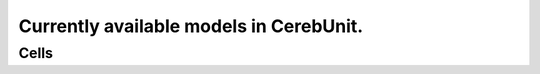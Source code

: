 Currently available models in CerebUnit.
========================================

Cells
-----

+------------------+----------------------------------------------------------------------------------------------+----------------------------------------------------------------------------------------------+-------------+
| Model Name       | ModelDB                                                                                      | DOI                                                                                          | Compartment |
+==================+==============================================================================================+==============================================================================================+=============+
| PC1997aHausser   | `7907<https://senselab.med.yale.edu/modeldb/ShowModel.cshtml?model=7907#tabs-1>`_            | `10.1152/jn.2001.85.2.926<https://doi.org/10.1152/jn.2001.85.2.926>`_                        | Multiple    |
+------------------+----------------------------------------------------------------------------------------------+----------------------------------------------------------------------------------------------+-------------+
| PC1997bHausser   | `7907<https://senselab.med.yale.edu/modeldb/ShowModel.cshtml?model=7907#tabs-1>`_            | `10.1152/jn.2001.85.2.926<https://doi.org/10.1152/jn.2001.85.2.926>`_                        | Multiple    |
+------------------+----------------------------------------------------------------------------------------------+----------------------------------------------------------------------------------------------+-------------+
| PC2001Miyasho    | `17664<https://senselab.med.yale.edu/modeldb/ShowModel.cshtml?model=17664#tabs-1>`_          | `10.1016/S0006-8993(00)03206-6<https://doi.org/10.1016/S0006-8993(00)03206-6>`_              | Multiple    |
+------------------+----------------------------------------------------------------------------------------------+----------------------------------------------------------------------------------------------+-------------+
| PC2003Khaliq     | `48332<https://senselab.med.yale.edu/modeldb/ShowModel.cshtml?model=48332#tabs-1>`_          | `10.1523/JNEUROSCI.23-12-04899.2003<https://doi.org/10.1523/JNEUROSCI.23-12-04899.2003>`_    | Single      |
+------------------+----------------------------------------------------------------------------------------------+----------------------------------------------------------------------------------------------+-------------+
| PC2006Akemann    | `80769<https://senselab.med.yale.edu/modeldb/ShowModel.cshtml?model=80769#tabs-1>`_          | `10.1523/JNEUROSCI.5204-05.2006<https://doi.org/10.1523/JNEUROSCI.5204-05.2006>`_            | Single      |
+------------------+----------------------------------------------------------------------------------------------+----------------------------------------------------------------------------------------------+-------------+
| PC2009Akemann    | `123453<https://senselab.med.yale.edu/modeldb/ShowModel.cshtml?model=123453#tabs-1>`_        | `10.1016/j.bpj.2009.02.046<https://doi.org/10.1016/j.bpj.2009.02.046>`_                      | Single      |
+------------------+----------------------------------------------------------------------------------------------+----------------------------------------------------------------------------------------------+-------------+
| PC2010Genet      | `147218<https://senselab.med.yale.edu/modeldb/ShowModel.cshtml?model=147218#tabs-1>`_        | `10.1016/j.bpj.2010.04.056<https://doi.org/10.1016/j.bpj.2010.04.056>`_                      | Multiple    |
+------------------+----------------------------------------------------------------------------------------------+----------------------------------------------------------------------------------------------+-------------+
| PC2011Brown      | `126637<https://senselab.med.yale.edu/modeldb/ShowModel.cshtml?model=126637#tabs-1>`_        | `10.1007/s10827-011-0317-0<https://doi.org/10.1007/s10827-011-0317-0>`_                      | Multiple    |
+------------------+----------------------------------------------------------------------------------------------+----------------------------------------------------------------------------------------------+-------------+
| PC2015Masoli     | `229585<https://senselab.med.yale.edu/modeldb/ShowModel.cshtml?model=229585#tabs-1>`_        | `10.3389/fncel.2015.00047<https://doi.org/10.3389/fncel.2015.00047>`_                        | Multiple    |
+------------------+----------------------------------------------------------------------------------------------+----------------------------------------------------------------------------------------------+-------------+
| PC2015aForrest   | `180789<https://senselab.med.yale.edu/modeldb/ShowModel.cshtml?model=180789#tabs-1>`_        | `10.1186/s12868-015-0162-6<https://doi.org/10.1186/s12868-015-0162-6>`_                      | Multiple    |
+------------------+----------------------------------------------------------------------------------------------+----------------------------------------------------------------------------------------------+-------------+
| PC2015bForrest   | `180789<https://senselab.med.yale.edu/modeldb/ShowModel.cshtml?model=180789#tabs-1>`_        | `10.1186/s12868-015-0162-6<https://doi.org/10.1186/s12868-015-0162-6>`_                      | Multiple    |
+------------------+----------------------------------------------------------------------------------------------+----------------------------------------------------------------------------------------------+-------------+
| PC2018Zang       | `243446<https://senselab.med.yale.edu/modeldb/ShowModel.cshtml?model=243446#tabs-1>`_        | `10.1016/j.celrep.2018.07.011<https://doi.org/10.1016/j.celrep.2018.07.011>`_                | Multiple    |
+------------------+----------------------------------------------------------------------------------------------+----------------------------------------------------------------------------------------------+-------------+
| GrC1994Gabbiani  | `19591<https://senselab.med.yale.edu/modeldb/ShowModel.cshtml?model=19591#tabs-1>`_          | `10.1152/jn.1994.72.2.999<https://doi.org/10.1152/jn.1994.72.2.999>`_                        | Single      |
+------------------+----------------------------------------------------------------------------------------------+----------------------------------------------------------------------------------------------+-------------+
| GrC2001DAngelo   | `46839<https://senselab.med.yale.edu/modeldb/ShowModel.cshtml?model=46839#tabs-1>`_          | `10.1523/JNEUROSCI.21-03-00759.2001<https://doi.org/10.1523/JNEUROSCI.21-03-00759.2001>`_    | Single      |
+------------------+----------------------------------------------------------------------------------------------+----------------------------------------------------------------------------------------------+-------------+
| GrC2009Diwakar   | `116835<https://senselab.med.yale.edu/modeldb/ShowModel.cshtml?model=116835#tabs-1>`_        | `10.1152/jn.90382.2008<https://doi.org/10.1152/jn.90382.2008>`_                              | Multiple    |
+------------------+----------------------------------------------------------------------------------------------+----------------------------------------------------------------------------------------------+-------------+
| GrC2011Souza     | `139656<https://senselab.med.yale.edu/modeldb/ShowModel.cshtml?model=139656#tabs-1>`_        | `10.1186/2042-1001-1-7<https://doi.org/10.1186/2042-1001-1-7>`_                              | Single      |
+------------------+----------------------------------------------------------------------------------------------+----------------------------------------------------------------------------------------------+-------------+
| GrC2016Dover     | `206267<https://senselab.med.yale.edu/modeldb/ShowModel.cshtml?model=206267#tabs-1>`_        | `10.1038/ncomms12895<https://doi.org/10.1038/ncomms12895>`_                                  | Multiple    |
+------------------+----------------------------------------------------------------------------------------------+----------------------------------------------------------------------------------------------+-------------+
| GoC2007Solinas   | `112685<https://senselab.med.yale.edu/modeldb/ShowModel.cshtml?model=112685#tabs-1>`_        | `10.3389/neuro.03.004.2007<https://doi.org/10.3389/neuro.03.004.2007>`_                      | Multiple    |
+------------------+----------------------------------------------------------------------------------------------+----------------------------------------------------------------------------------------------+-------------+
| GoC2010Botta     | `127021<https://senselab.med.yale.edu/modeldb/ShowModel.cshtml?model=127021#tabs-1>`_        | `10.1038/npp.2010.76<https://doi.org/10.1038/npp.2010.76>`_                                  | Multiple    |
+------------------+----------------------------------------------------------------------------------------------+----------------------------------------------------------------------------------------------+-------------+
| GoC2011Souza     | `139656<https://senselab.med.yale.edu/modeldb/ShowModel.cshtml?model=139656#tabs-1>`_        | `10.1186/2042-1001-1-7<https://doi.org/10.1186/2042-1001-1-7>`_                              | Multiple    |
+------------------+----------------------------------------------------------------------------------------------+----------------------------------------------------------------------------------------------+-------------+
| DCN2011Luthman   | `144523<https://senselab.med.yale.edu/modeldb/ShowModel.cshtml?model=144523#tabs-1>`_        | Multiple    |
+------------------+----------------------------------------------------------------------------------------------+----------------------------------------------------------------------------------------------+-------------+
